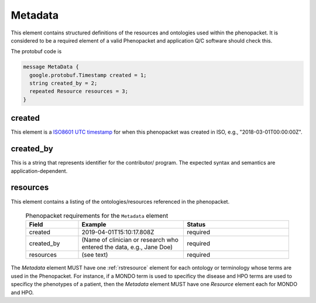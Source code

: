 .. _rstmetadata:

========
Metadata
========


This element contains structured definitions of the resources and ontologies used within the phenopacket. It is considered to be a required element of a valid Phenopacket and application Q/C software should check this.

The protobuf code is

.. code-block:: proto

  message MetaData {
    google.protobuf.Timestamp created = 1;
    string created_by = 2;
    repeated Resource resources = 3;
  }


created
~~~~~~~
This element is a `ISO8601 UTC timestamp <https://en.wikipedia.org/wiki/ISO_8601>`_ for when this phenopacket was
created in ISO, e.g.,  "2018-03-01T00:00:00Z".


created_by
~~~~~~~~~~
This is a string that represents identifier for the contributor/ program. The expected syntax and semantics are application-dependent.


resources
~~~~~~~~~
This element contains a listing of the ontologies/resources referenced in the phenopacket.





  .. list-table:: Phenopacket requirements for the ``Metadata`` element
    :widths: 25 50 50
    :header-rows: 1

    * - Field
      - Example
      - Status
    * - created
      - 2019-04-01T15:10:17.808Z
      - required
    * - created_by
      - (Name of clinician or research who entered the data, e.g., Jane Doe)
      - required
    * - resources
      - (see text)
      - required

The `Metadata` element MUST have one :ref:`rstresource` element for each ontology or terminology whose
terms are used in the Phenopacket. For instance, if a MONDO term is used to specificy the disease and
HPO terms are used to specificy the phenotypes of a patient, then the `Metadata` element MUST have
one `Resource` element each for MONDO and HPO.